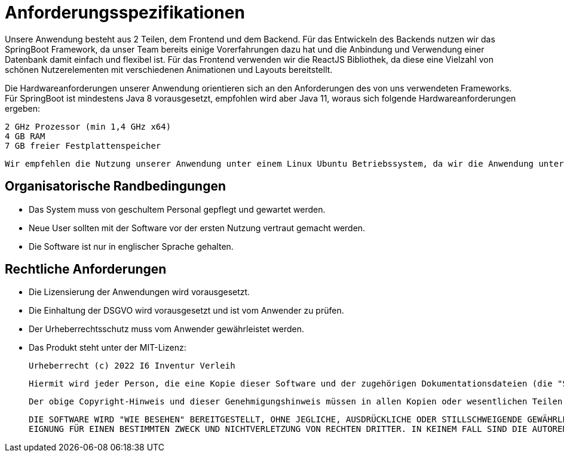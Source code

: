 = Anforderungsspezifikationen

Unsere Anwendung besteht aus 2 Teilen, dem Frontend und dem Backend. 
Für das Entwickeln des Backends nutzen wir das SpringBoot Framework, da unser Team bereits einige Vorerfahrungen dazu hat und die Anbindung und Verwendung einer Datenbank damit einfach und flexibel ist.
Für das Frontend verwenden wir die ReactJS Bibliothek, da diese eine Vielzahl von schönen Nutzerelementen mit verschiedenen Animationen und Layouts bereitstellt.
        
Die Hardwareanforderungen unserer Anwendung orientieren sich an den Anforderungen des von uns verwendeten Frameworks. Für SpringBoot ist mindestens Java 8 vorausgesetzt, empfohlen wird aber Java 11, woraus sich folgende Hardwareanforderungen ergeben:
        
        2 GHz Prozessor (min 1,4 GHz x64)
        4 GB RAM
        7 GB freier Festplattenspeicher       

        Wir empfehlen die Nutzung unserer Anwendung unter einem Linux Ubuntu Betriebssystem, da wir die Anwendung unter diesem entwickelt haben. Die Anwendung sollte aber auch auf jedem anderen System laufen, welches Java unterstützt.

== Organisatorische Randbedingungen
//Angaben ergänzen, nicht relevante Unterpunkte streichen oder auskommentieren
* Das System muss von geschultem Personal gepflegt und gewartet werden.
* Neue User sollten mit der Software vor der ersten Nutzung vertraut gemacht werden.
* Die Software ist nur in englischer Sprache gehalten.

== Rechtliche Anforderungen
//Angaben ergänzen, nicht relevante Unterpunkte streichen oder auskommentieren
* Die Lizensierung der Anwendungen wird vorausgesetzt.
* Die Einhaltung der DSGVO wird vorausgesetzt und ist vom Anwender zu prüfen.
* Der Urheberrechtsschutz muss vom Anwender gewährleistet werden.

* Das Produkt steht unter der MIT-Lizenz:
        
        Urheberrecht (c) 2022 I6 Inventur Verleih

        Hiermit wird jeder Person, die eine Kopie dieser Software und der zugehörigen Dokumentationsdateien (die "Software") erhält, die kostenlose Erlaubnis erteilt,    diese Software und die zugehörigen Dokumentationsdateien (die "Software"), die Software ohne Einschränkung zu vertreiben, einschließlich und ohne Einschränkung der Rechte sie zu nutzen, zu kopieren, zu modifizieren, zusammenzuführen, zu veröffentlichen, zu vertreiben, zu unterlizenzieren und/oder zu verkaufen, vorbehaltlich der folgenden Bedingungen:
        
        Der obige Copyright-Hinweis und dieser Genehmigungshinweis müssen in allen Kopien oder wesentlichen Teilen der Software enthalten sein.
        
        DIE SOFTWARE WIRD "WIE BESEHEN" BEREITGESTELLT, OHNE JEGLICHE, AUSDRÜCKLICHE ODER STILLSCHWEIGENDE GEWÄHRLEISTUNG, EINSCHLIESSLICH, ABER NICHT BESCHRÄNKT AUF DIE GEWÄHRLEISTUNG DER MARKTGÄNGIGKEIT,
        EIGNUNG FÜR EINEN BESTIMMTEN ZWECK UND NICHTVERLETZUNG VON RECHTEN DRITTER. IN KEINEM FALL SIND DIE AUTOREN ODER URHEBERRECHTSINHABER HAFTBAR FÜR JEGLICHE ANSPRÜCHE, SCHÄDEN ODER ÄHNLICHES, OB AUS VERTRAG, DELIKT ODER ANDERWEITIG ENTSTEHEND AUS ODER IM ZUSAMMENHANG MIT DER SOFTWARE, DER VERWENDUNG ODER ANDEREN HANDLUNGEN MIT DER SOFTWARE.

